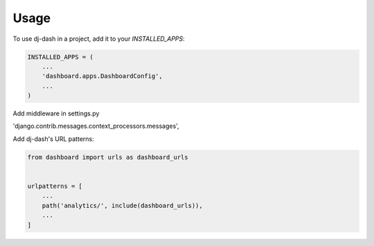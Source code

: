=====
Usage
=====

To use dj-dash in a project, add it to your `INSTALLED_APPS`:

.. code-block:: python

    INSTALLED_APPS = (
        ...
        'dashboard.apps.DashboardConfig',
        ...
    )

Add middleware in settings.py

'django.contrib.messages.context_processors.messages',


Add dj-dash's URL patterns:

.. code-block:: python

    from dashboard import urls as dashboard_urls


    urlpatterns = [
        ...
        path('analytics/', include(dashboard_urls)),
        ...
    ]
